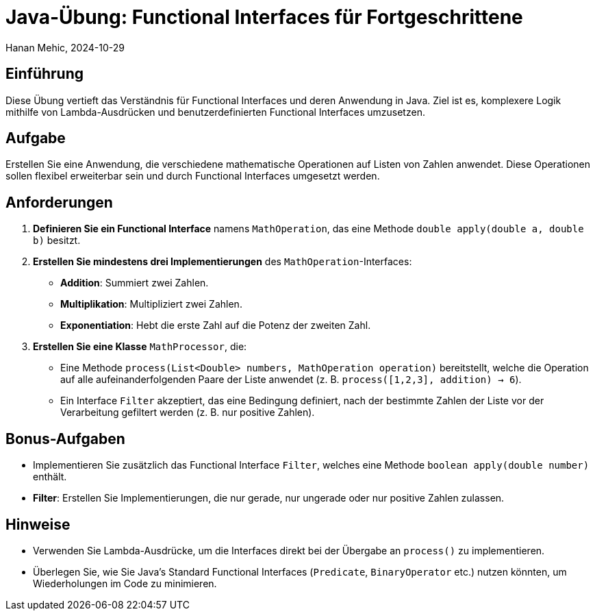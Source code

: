 = Java-Übung: Functional Interfaces für Fortgeschrittene
Hanan Mehic, 2024-10-29

== Einführung

Diese Übung vertieft das Verständnis für Functional Interfaces und deren Anwendung in Java. Ziel ist es, komplexere Logik mithilfe von Lambda-Ausdrücken und benutzerdefinierten Functional Interfaces umzusetzen.

== Aufgabe

Erstellen Sie eine Anwendung, die verschiedene mathematische Operationen auf Listen von Zahlen anwendet. Diese Operationen sollen flexibel erweiterbar sein und durch Functional Interfaces umgesetzt werden.

== Anforderungen

1. **Definieren Sie ein Functional Interface** namens `MathOperation`, das eine Methode `double apply(double a, double b)` besitzt.
2. **Erstellen Sie mindestens drei Implementierungen** des `MathOperation`-Interfaces:
- **Addition**: Summiert zwei Zahlen.
- **Multiplikation**: Multipliziert zwei Zahlen.
- **Exponentiation**: Hebt die erste Zahl auf die Potenz der zweiten Zahl.
3. **Erstellen Sie eine Klasse** `MathProcessor`, die:
- Eine Methode `process(List<Double> numbers, MathOperation operation)` bereitstellt, welche die Operation auf alle aufeinanderfolgenden Paare der Liste anwendet (z. B. `process([1,2,3], addition) -> 6`).
- Ein Interface `Filter` akzeptiert, das eine Bedingung definiert, nach der bestimmte Zahlen der Liste vor der Verarbeitung gefiltert werden (z. B. nur positive Zahlen).

== Bonus-Aufgaben

- Implementieren Sie zusätzlich das Functional Interface `Filter`, welches eine Methode `boolean apply(double number)` enthält.
- **Filter**: Erstellen Sie Implementierungen, die nur gerade, nur ungerade oder nur positive Zahlen zulassen.

== Hinweise

- Verwenden Sie Lambda-Ausdrücke, um die Interfaces direkt bei der Übergabe an `process()` zu implementieren.
- Überlegen Sie, wie Sie Java's Standard Functional Interfaces (`Predicate`, `BinaryOperator` etc.) nutzen könnten, um Wiederholungen im Code zu minimieren.


